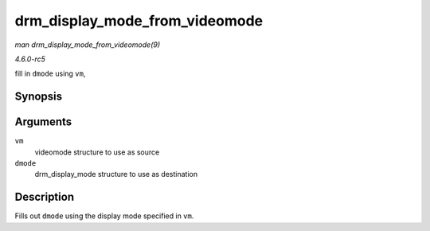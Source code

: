 .. -*- coding: utf-8; mode: rst -*-

.. _API-drm-display-mode-from-videomode:

===============================
drm_display_mode_from_videomode
===============================

*man drm_display_mode_from_videomode(9)*

*4.6.0-rc5*

fill in ``dmode`` using ``vm``,


Synopsis
========

.. c:function:: void drm_display_mode_from_videomode( const struct videomode * vm, struct drm_display_mode * dmode )

Arguments
=========

``vm``
    videomode structure to use as source

``dmode``
    drm_display_mode structure to use as destination


Description
===========

Fills out ``dmode`` using the display mode specified in ``vm``.


.. ------------------------------------------------------------------------------
.. This file was automatically converted from DocBook-XML with the dbxml
.. library (https://github.com/return42/sphkerneldoc). The origin XML comes
.. from the linux kernel, refer to:
..
.. * https://github.com/torvalds/linux/tree/master/Documentation/DocBook
.. ------------------------------------------------------------------------------
